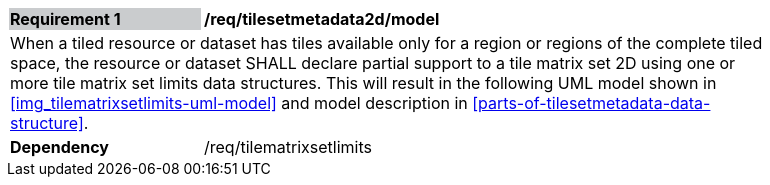 [[tilesetmetadata2d_model]]
[width="90%",cols="2,6"]
|===
|*Requirement {counter:req-id}* {set:cellbgcolor:#CACCCE}|*/req/tilesetmetadata2d/model* {set:cellbgcolor:#FFFFFF}
2+|When a tiled resource or dataset has tiles available only for a region or regions of the complete tiled space, the resource or dataset SHALL declare partial support to a tile matrix set 2D using one or more tile matrix set limits data structures. This will result in the following  UML model shown in <<img_tilematrixsetlimits-uml-model>> and model description in <<parts-of-tilesetmetadata-data-structure>>. {set:cellbgcolor:#FFFFFF}
|*Dependency* {set:cellbgcolor:#FFFFFF} |/req/tilematrixsetlimits {set:cellbgcolor:#FFFFFF}
|===
